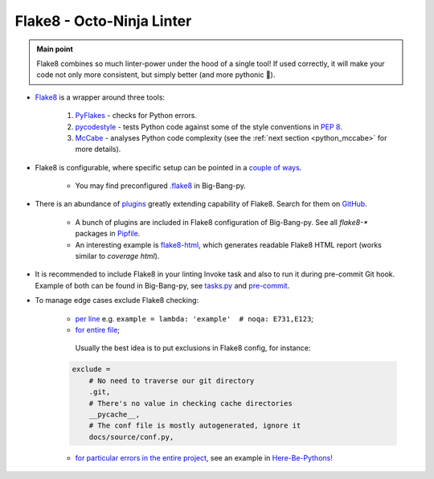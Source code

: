.. _python_flake8:

Flake8 - Octo-Ninja Linter
==========================

.. admonition:: Main point
   :class: tip

   Flake8 combines so much linter-power under the hood of a single tool! If used correctly, it will make your code not only more consistent, but simply better (and more pythonic 🐍).


+ `Flake8 <https://github.com/PyCQA/flake8>`_ is a wrapper around three tools:

    1. `PyFlakes <https://github.com/PyCQA/pyflakes>`_ - checks for Python errors.

    2. `pycodestyle <https://github.com/PyCQA/pycodestyle>`_ - tests Python code against some of the style conventions in `PEP 8 <https://www.python.org/dev/peps/pep-0008/>`_.

    3. `McCabe <https://github.com/PyCQA/mccabe>`_ - analyses Python code complexity (see the :ref:`next section <python_mccabe>` for more details).

+ Flake8 is configurable, where specific setup can be pointed in a `couple of ways <http://flake8.pycqa.org/en/latest/user/configuration.html>`_.

    + You may find preconfigured `.flake8 <https://github.com/RTBHOUSE/big-bang-py/blob/master/%7B%7Bcookiecutter.project_dir%7D%7D/.flake8>`_ in Big-Bang-py.

+ There is an abundance of `plugins <http://flake8.pycqa.org/en/latest/user/using-plugins.html>`_ greatly extending capability of Flake8. Search for them on `GitHub <https://github.com/search?q=flake8>`_.

    + A bunch of plugins are included in Flake8 configuration of Big-Bang-py. See all `flake8-*` packages in `Pipfile <https://github.com/RTBHOUSE/big-bang-py/blob/master/%7B%7Bcookiecutter.project_dir%7D%7D/Pipfile#L12-L17>`_.

    + An interesting example is `flake8-html <https://github.com/lordmauve/flake8-html>`_, which generates readable Flake8 HTML report (works similar to `coverage html`).

+ It is recommended to include Flake8 in your linting Invoke task and also to run it during pre-commit Git hook. Example of both can be found in Big-Bang-py, see `tasks.py <https://github.com/RTBHOUSE/big-bang-py/blob/master/%7B%7Bcookiecutter.project_dir%7D%7D/tasks.py#L54-L58>`_ and `pre-commit <https://github.com/RTBHOUSE/big-bang-py/blob/master/%7B%7Bcookiecutter.project_dir%7D%7D/hooks/pre-commit#L61-L77>`_.

+ To manage edge cases exclude Flake8 checking:

    + `per line <http://flake8.pycqa.org/en/latest/user/violations.html#in-line-ignoring-errors>`_ e.g. ``example = lambda: 'example'  # noqa: E731,E123``;

    + `for entire file <http://flake8.pycqa.org/en/latest/user/violations.html#ignoring-entire-files>`_;

     Usually the best idea is to put exclusions in Flake8 config, for instance:

    .. code-block:: ini

        exclude =
            # No need to traverse our git directory
            .git,
            # There's no value in checking cache directories
            __pycache__,
            # The conf file is mostly autogenerated, ignore it
            docs/source/conf.py,

    + `for particular errors in the entire project <http://flake8.pycqa.org/en/latest/user/configuration.html#project-configuration>`_, see an example in `Here-Be-Pythons! <https://github.com/RTBHOUSE/big-bang-py/blob/master/%7B%7Bcookiecutter.project_dir%7D%7D/.flake8#L2-L41>`_
